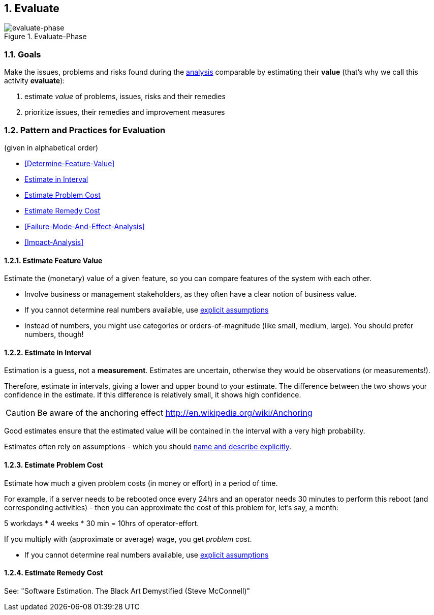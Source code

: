 :numbered:

[[Evaluate]]
== Evaluate

image::evaluate.jpg["evaluate-phase", title="Evaluate-Phase"]

=== Goals

Make the issues, problems and risks found during the <<Analyze, analysis>> comparable by
estimating their *value* (that's why we call this activity *evaluate*):

. estimate _value_ of problems, issues, risks and their remedies 
. prioritize issues, their remedies and improvement measures 


=== Pattern and Practices for Evaluation
(given in alphabetical order)

* <<Determine-Feature-Value>>
* <<Estimate-In-Interval>>
* <<Estimate-Problem-Cost>>
* <<Estimate-Remedy-Cost>>
* <<Failure-Mode-And-Effect-Analysis>>
* <<Impact-Analysis>>


// the detailed description of the evaluation-patterns
[[Estimate-Feature-Value]]
==== Estimate Feature Value
Estimate the (monetary) value of a given feature, so you can compare features of the system with each other.

* Involve business or management stakeholders, as they often have a clear notion of business value.
* If you cannot determine real numbers available, use <<Explicit-Assumption, explicit assumptions>> 
* Instead of numbers, you might use categories or orders-of-magnitude (like small, medium, large). You should prefer numbers, though!


[[Estimate-In-Interval]]
==== Estimate in Interval 
Estimation is a guess, not a *measurement*. Estimates are uncertain, otherwise they would be observations (or measurements!). 

Therefore, estimate in intervals, giving a lower and upper bound to your estimate. The difference between the two shows your confidence in the estimate. If this difference is relatively small, it shows high confidence.

CAUTION: Be aware of the anchoring effect http://en.wikipedia.org/wiki/Anchoring

Good estimates ensure that the estimated value will be contained in the interval with a very high probability.

Estimates often rely on assumptions - which you should <<Explicit-Assumption, name and describe explicitly>>. 


[[Estimate-Problem-Cost]]
==== Estimate Problem Cost
Estimate how much a given problem costs (in money or effort) in a period of time. 

For example, if a server needs to be rebooted once every 24hrs and an operator needs 30 minutes to perform this reboot (and corresponding activities) - then you can approximate the cost of this problem for, let's say, a month:

5 workdays * 4 weeks * 30 min = 10hrs of operator-effort.

If you multiply with (approximate or average) wage, you get _problem cost_.

* If you cannot determine real numbers available, use <<Explicit-Assumption, explicit assumptions>> 


[[Estimate-Remedy-Cost]]
==== Estimate Remedy Cost

See: "Software Estimation. The Black Art Demystified (Steve McConnell)"

